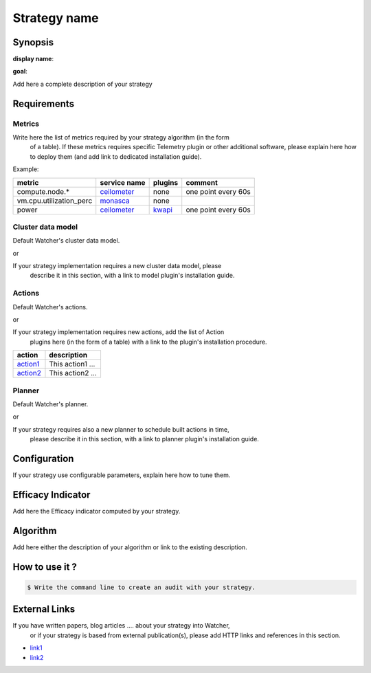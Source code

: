 =============
Strategy name
=============

Synopsis
--------

**display name**:

**goal**:

Add here a complete description of your strategy

Requirements
------------

Metrics
*******

Write here the list of metrics required by your strategy algorithm (in the form
 of a table). If these metrics requires specific Telemetry plugin or other
 additional software, please explain here how to deploy them (and add link to
 dedicated installation guide).

Example:

======================= ============ ======= =======
metric                  service name plugins comment
======================= ============ ======= =======
compute.node.*          ceilometer_  none    one point every 60s
vm.cpu.utilization_perc monasca_     none
power                   ceilometer_  kwapi_  one point every 60s
======================= ============ ======= =======


.. _ceilometer: https://docs.openstack.org/ceilometer/latest/admin/telemetry-measurements.html#openstack-compute
.. _monasca: https://github.com/openstack/monasca-agent/blob/master/docs/Libvirt.md
.. _kwapi: https://kwapi.readthedocs.io/en/latest/index.html


Cluster data model
******************

Default Watcher's cluster data model.

or

If your strategy implementation requires a new cluster data model, please
 describe it in this section, with a link to model plugin's installation guide.

Actions
*******

Default Watcher's actions.

or

If your strategy implementation requires new actions, add the list of Action
 plugins here (in the form of a table) with a link to the plugin's installation
 procedure.

======== =================
action   description
======== =================
action1_ This action1 ...
action2_ This action2 ...
======== =================

.. _action1 : https://github.com/myrepo/watcher/plugins/action1
.. _action2 : https://github.com/myrepo/watcher/plugins/action2

Planner
*******

Default Watcher's planner.

or

If your strategy requires also a new planner to schedule built actions in time,
 please describe it in this section, with a link to planner plugin's
 installation guide.

Configuration
-------------

If your strategy use configurable parameters, explain here how to tune them.


Efficacy Indicator
------------------

Add here the Efficacy indicator computed by your strategy.

Algorithm
---------

Add here either the description of your algorithm or
link to the existing description.

How to use it ?
---------------

.. code-block:: shell

    $ Write the command line to create an audit with your strategy.

External Links
--------------

If you have written papers, blog articles .... about your strategy into Watcher,
 or if your strategy is based from external publication(s), please add HTTP
 links and references in this section.

- `link1 <http://www.link1.papers.com>`_
- `link2 <http://www.link2.papers.com>`_
